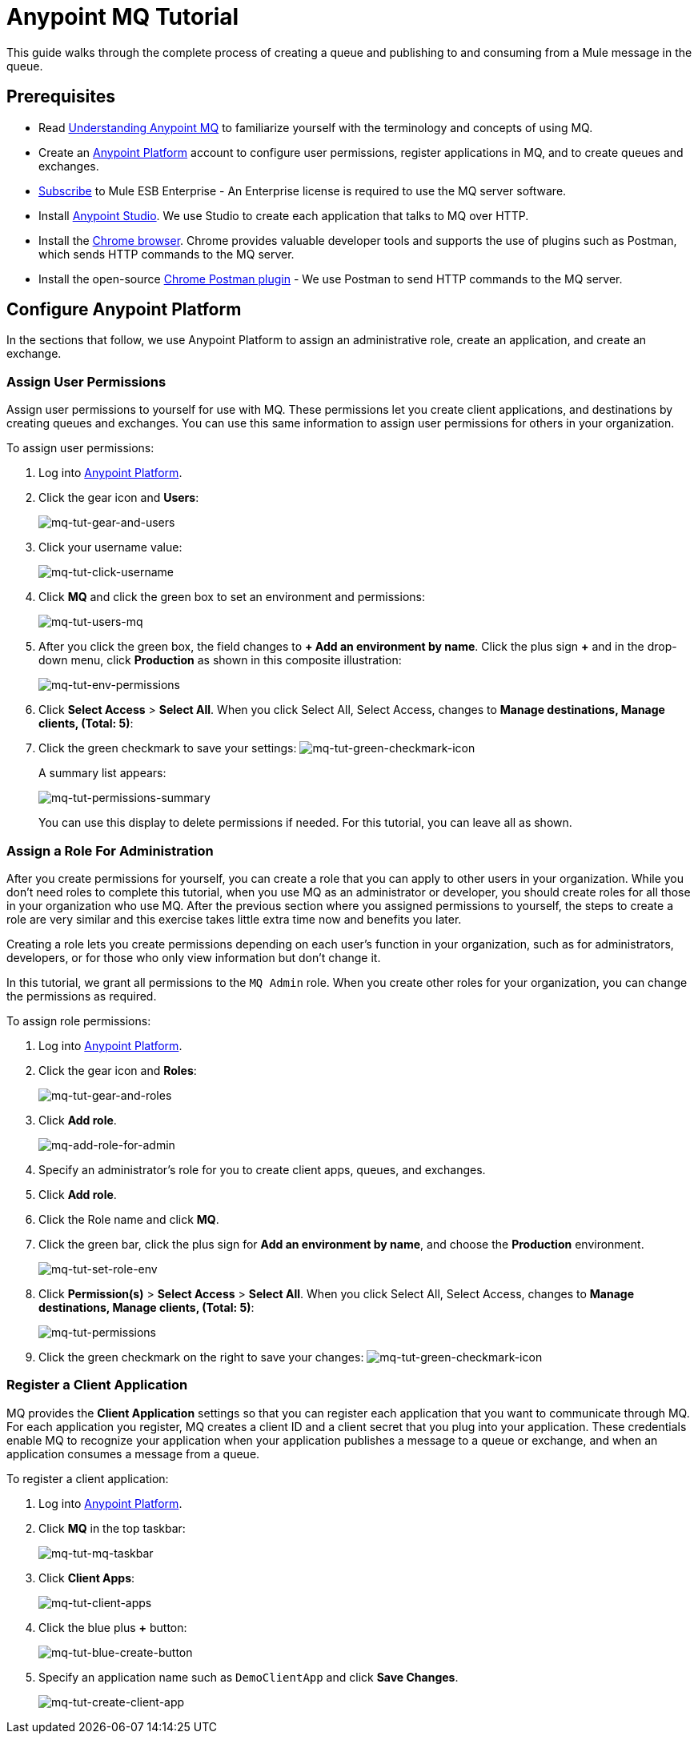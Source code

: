= Anypoint MQ Tutorial
:keywords: mq, tutorial, queue, exchange, client, studio, postman

This guide walks through the complete process of creating a queue and publishing to and consuming from a Mule message in the queue.

== Prerequisites

* Read link:/anypoint-mq/understanding-anypoint-mq[Understanding Anypoint MQ] to familiarize yourself with the terminology and
concepts of using MQ.
* Create an link:https://anypoint.mulesoft.com/#/signin[Anypoint Platform] account to configure user permissions, register applications in MQ, and to create queues and exchanges.
* link:http://www.mulesoft.com/mule-esb-subscription[Subscribe] to Mule ESB Enterprise - An Enterprise license is required to
use the MQ server software.
* Install link:https://www.mulesoft.com/platform/studio[Anypoint Studio]. We use Studio to create each application that talks to
MQ over HTTP.
* Install the link:https://www.google.com/chrome/browser/desktop/[Chrome browser]. Chrome provides valuable developer
tools and supports the use of plugins such as Postman, which sends HTTP commands to the MQ server.
* Install the open-source link:https://chrome.google.com/webstore/detail/postman/fhbjgbiflinjbdggehcddcbncdddomop?hl=en[Chrome Postman plugin] - We use Postman to send HTTP commands to the MQ server.

== Configure Anypoint Platform

In the sections that follow, we use Anypoint Platform to assign an administrative role, create an application, and create an exchange.

=== Assign User Permissions

Assign user permissions to yourself for use with MQ. These permissions let you create client applications, and destinations by creating queues and exchanges. You can use this same information to assign user permissions for others in your organization.

To assign user permissions:

. Log into link:https://anypoint.mulesoft.com/#/signin[Anypoint Platform].
. Click the gear icon and *Users*:
+
image:mq-tut-gear-and-users.png[mq-tut-gear-and-users]
+
. Click your username value:
+
image:mq-tut-click-username.png[mq-tut-click-username]
+
. Click *MQ* and click the green box to set an environment and permissions:
+
image:mq-tut-users-mq.png[mq-tut-users-mq]
+
. After you click the green box, the field changes to *+ Add an environment by name*. Click the plus sign *+* and in the drop-down menu, click *Production* as shown in this composite illustration:
+
image:mq-tut-env-permissions.png[mq-tut-env-permissions]
+
. Click *Select Access* > *Select All*. When you click Select All, Select Access, changes to *Manage destinations, Manage clients, (Total: 5)*:
. Click the green checkmark to save your settings: image:mq-tut-green-checkmark-icon.png[mq-tut-green-checkmark-icon]
+
A summary list appears:
+
image:mq-tut-permissions-summary.png[mq-tut-permissions-summary]
+
You can use this display to delete permissions if needed. For this tutorial, you can leave all as shown.

=== Assign a Role For Administration

After you create permissions for yourself, you can create a role that you can apply to other users in your organization.
While you don't need roles to complete this tutorial, when you use MQ as an administrator or developer, you should create
roles for all those in your organization who use MQ. After the previous section where you assigned permissions to yourself,
the steps to create a role are very similar and this exercise takes little extra time now and benefits you later.

Creating a role lets you create permissions depending on each user's function in your organization, such as for administrators, developers, or for those who only view information but don't change it.

In this tutorial, we grant all permissions to the `MQ Admin` role. When you create other roles for your organization, you can change the permissions as required.

To assign role permissions:

. Log into link:https://anypoint.mulesoft.com/#/signin[Anypoint Platform].
. Click the gear icon and *Roles*:
+
image:mq-tut-gear-and-roles.png[mq-tut-gear-and-roles]
+
. Click *Add role*.
+
image:mq-tut-add-role-for-admin.png[mq-add-role-for-admin]
+
. Specify an administrator's role for you to create client apps, queues, and exchanges.
. Click *Add role*.
. Click the Role name and click *MQ*.
. Click the green bar, click the plus sign for *Add an environment by name*, and choose the *Production* environment.
+
image:mq-tut-set-role-env.png[mq-tut-set-role-env]
+
. Click *Permission(s)* > *Select Access* > *Select All*. When you click Select All, Select Access, changes to *Manage destinations, Manage clients, (Total: 5)*:
+
image:mq-tut-permissions.png[mq-tut-permissions]
+
. Click the green checkmark on the right to save your changes: image:mq-tut-green-checkmark-icon.png[mq-tut-green-checkmark-icon]

=== Register a Client Application

MQ provides the *Client Application* settings so that you can register each application that you want to communicate through MQ.
For each application you register, MQ creates a client ID and a client secret that you plug into your application.
These credentials enable MQ to recognize your application when your application publishes a message to a queue or exchange, and when an application consumes a message from a queue.

To register a client application:

. Log into link:https://anypoint.mulesoft.com/#/signin[Anypoint Platform].
. Click *MQ* in the top taskbar:
+
image:mq-tut-mq-taskbar.png[mq-tut-mq-taskbar]
+
. Click *Client Apps*:
+
image:mq-tut-client-apps.png[mq-tut-client-apps]
+
. Click the blue plus *+* button:
+
image:mq-tut-blue-create-button.png[mq-tut-blue-create-button]
+
. Specify an application name such as `DemoClientApp` and click *Save Changes*.
+
image:mq-tut-create-client-app.png[mq-tut-create-client-app]
+
